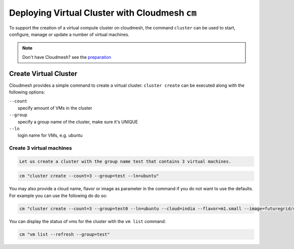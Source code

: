 Deploying Virtual Cluster with Cloudmesh ``cm``
===============================================

To support the creation of a virtual compute cluster on cloudmesh, the command
``cluster`` can be used to start, configure, manage or update a number of
virtual machines.

.. note:: Don't have Cloudmesh? see the `preparation <cm-preparation.html>`_

Create Virtual Cluster
----------------------

Cloudmesh provides a simple command to create a virtual cluster.
``cluster create`` can be executed along with the following options:

| ``--count``
|  specify amount of VMs in the cluster

| ``--group``
|  specify a group name of the cluster, make sure it's UNIQUE

| ``--ln``
|  login name for VMs, e.g. ubuntu

Create 3 virtual machines
~~~~~~~~~~~~~~~~~~~~~~~~~

.. code:: python

    Let us create a cluster with the group name test that contains 3 virtual machines.

.. code:: python

    cm "cluster create --count=3 --group=test --ln=ubuntu"

You may also provide a cloud name, flavor or image as parameter in the
command if you do not want to use the defaults. For example you can use
the following do do so:

.. code:: python

    cm "cluster create --count=3 --group=test0 --ln=ubuntu --cloud=india --flavor=m1.small --image=futuregrid/ubuntu-14.04"

You can display the status of vms for the cluster with the ``vm list``
command:

.. code:: python

    cm "vm list --refresh --group=test"
